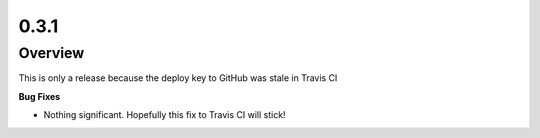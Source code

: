 0.3.1
=====

Overview
--------

This is only a release because the deploy key to GitHub was stale in Travis CI

**Bug Fixes**

* Nothing significant. Hopefully this fix to Travis CI will stick!

